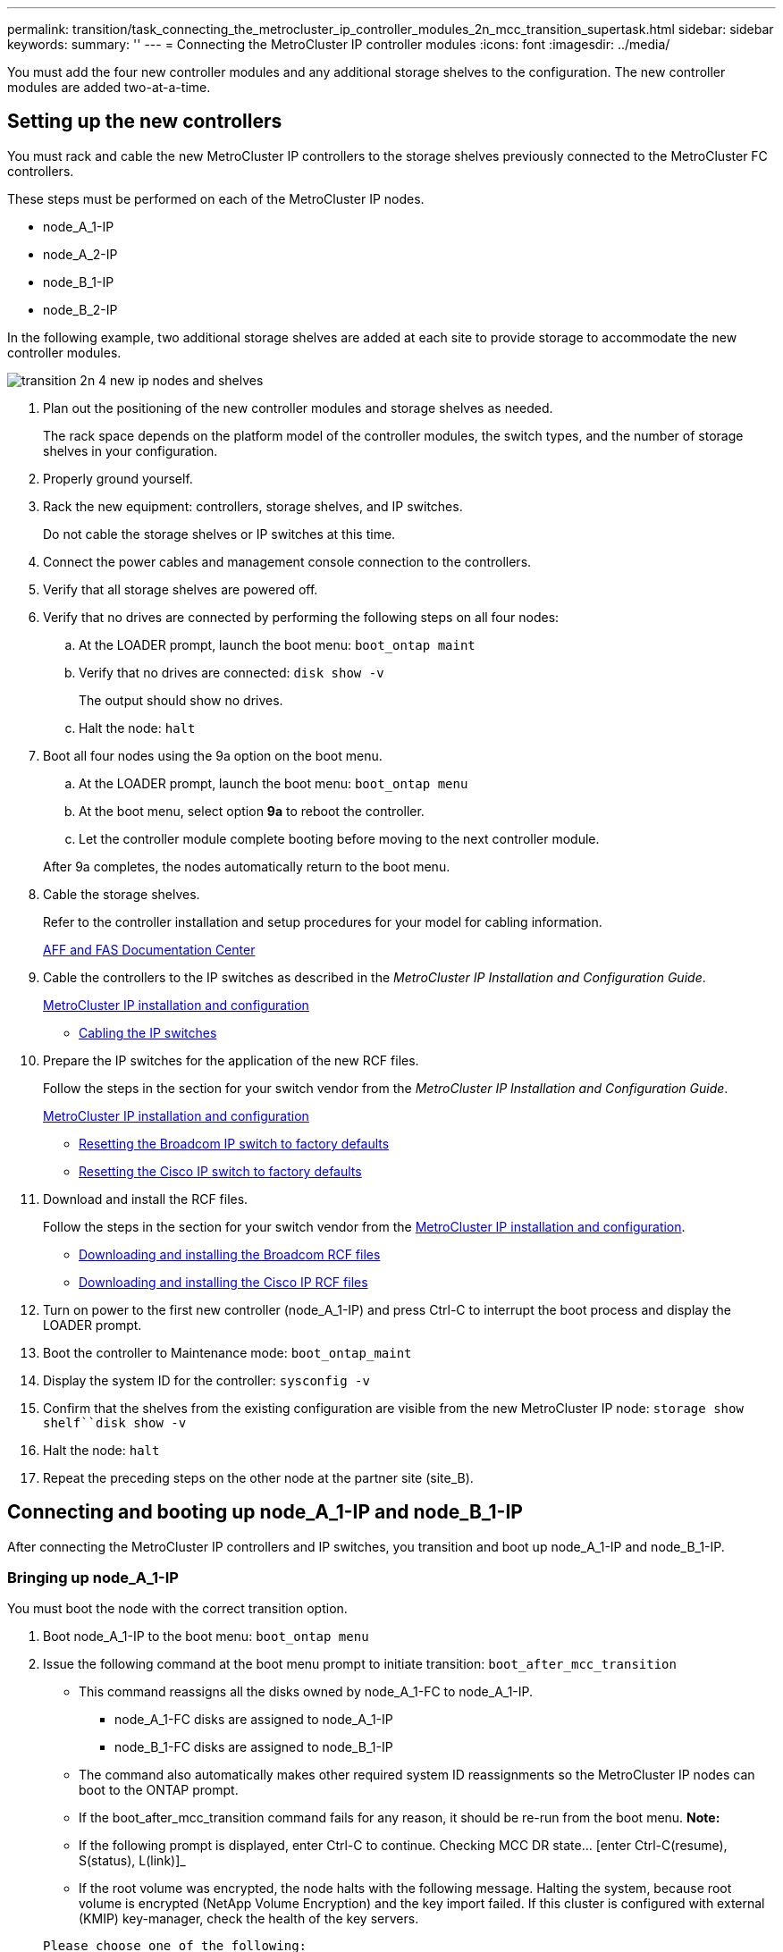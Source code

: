 ---
permalink: transition/task_connecting_the_metrocluster_ip_controller_modules_2n_mcc_transition_supertask.html
sidebar: sidebar
keywords: 
summary: ''
---
= Connecting the MetroCluster IP controller modules
:icons: font
:imagesdir: ../media/

[.lead]
You must add the four new controller modules and any additional storage shelves to the configuration. The new controller modules are added two-at-a-time.

== Setting up the new controllers

[.lead]
You must rack and cable the new MetroCluster IP controllers to the storage shelves previously connected to the MetroCluster FC controllers.

These steps must be performed on each of the MetroCluster IP nodes.

* node_A_1-IP
* node_A_2-IP
* node_B_1-IP
* node_B_2-IP

In the following example, two additional storage shelves are added at each site to provide storage to accommodate the new controller modules.

image::../media/transition_2n_4_new_ip_nodes_and_shelves.png[]

. Plan out the positioning of the new controller modules and storage shelves as needed.
+
The rack space depends on the platform model of the controller modules, the switch types, and the number of storage shelves in your configuration.

. Properly ground yourself.
. Rack the new equipment: controllers, storage shelves, and IP switches.
+
Do not cable the storage shelves or IP switches at this time.

. Connect the power cables and management console connection to the controllers.
. Verify that all storage shelves are powered off.
. Verify that no drives are connected by performing the following steps on all four nodes:
 .. At the LOADER prompt, launch the boot menu: `boot_ontap maint`
 .. Verify that no drives are connected: `disk show -v`
+
The output should show no drives.

 .. Halt the node: `halt`
. Boot all four nodes using the 9a option on the boot menu.
 .. At the LOADER prompt, launch the boot menu: `boot_ontap menu`
 .. At the boot menu, select option *9a* to reboot the controller.
 .. Let the controller module complete booting before moving to the next controller module.

+
After 9a completes, the nodes automatically return to the boot menu.
. Cable the storage shelves.
+
Refer to the controller installation and setup procedures for your model for cabling information.
+
https://docs.netapp.com/platstor/index.jsp[AFF and FAS Documentation Center]

. Cable the controllers to the IP switches as described in the _MetroCluster IP Installation and Configuration Guide_.
+
http://docs.netapp.com/ontap-9/topic/com.netapp.doc.dot-mcc-inst-cnfg-ip/home.html[MetroCluster IP installation and configuration]

 ** http://docs.netapp.com/ontap-9/topic/com.netapp.doc.dot-mcc-inst-cnfg-ip/GUID-4255F6AB-8CA7-4772-B282-218AE0DC60A8.html[Cabling the IP switches]

. Prepare the IP switches for the application of the new RCF files.
+
Follow the steps in the section for your switch vendor from the _MetroCluster IP Installation and Configuration Guide_.
+
http://docs.netapp.com/ontap-9/topic/com.netapp.doc.dot-mcc-inst-cnfg-ip/home.html[MetroCluster IP installation and configuration]

 ** http://docs.netapp.com/ontap-9/topic/com.netapp.doc.dot-mcc-inst-cnfg-ip/GUID-39831E44-33C8-46E9-BD48-76CAFC2D71F7.html[Resetting the Broadcom IP switch to factory defaults]
 ** http://docs.netapp.com/ontap-9/topic/com.netapp.doc.dot-mcc-inst-cnfg-ip/GUID-BFE8D886-FC64-40B6-8DBD-32F0EE1FD6C7.html[Resetting the Cisco IP switch to factory defaults]

. Download and install the RCF files.
+
Follow the steps in the section for your switch vendor from the http://docs.netapp.com/ontap-9/topic/com.netapp.doc.dot-mcc-inst-cnfg-ip/home.html[MetroCluster IP installation and configuration].

 ** http://docs.netapp.com/ontap-9/topic/com.netapp.doc.dot-mcc-inst-cnfg-ip/GUID-4E169910-43BC-4BDB-89F6-18B09F5A728C.html[Downloading and installing the Broadcom RCF files]
 ** http://docs.netapp.com/ontap-9/topic/com.netapp.doc.dot-mcc-inst-cnfg-ip/GUID-89FE081E-9E71-431F-9D66-80EBB2D80B8D.html[Downloading and installing the Cisco IP RCF files]

. Turn on power to the first new controller (node_A_1-IP) and press Ctrl-C to interrupt the boot process and display the LOADER prompt.
. Boot the controller to Maintenance mode: `boot_ontap_maint`
. Display the system ID for the controller: `sysconfig -v`
. Confirm that the shelves from the existing configuration are visible from the new MetroCluster IP node: `storage show shelf``disk show -v`
. Halt the node: `halt`
. Repeat the preceding steps on the other node at the partner site (site_B).

== Connecting and booting up node_A_1-IP and node_B_1-IP

[.lead]
After connecting the MetroCluster IP controllers and IP switches, you transition and boot up node_A_1-IP and node_B_1-IP.

=== Bringing up node_A_1-IP

[.lead]
You must boot the node with the correct transition option.

. Boot node_A_1-IP to the boot menu: `boot_ontap menu`
. Issue the following command at the boot menu prompt to initiate transition: `boot_after_mcc_transition`
 ** This command reassigns all the disks owned by node_A_1-FC to node_A_1-IP.
  *** node_A_1-FC disks are assigned to node_A_1-IP
  *** node_B_1-FC disks are assigned to node_B_1-IP
 ** The command also automatically makes other required system ID reassignments so the MetroCluster IP nodes can boot to the ONTAP prompt.
 ** If the boot_after_mcc_transition command fails for any reason, it should be re-run from the boot menu.
*Note:*
 ** If the following prompt is displayed, enter Ctrl-C to continue. Checking MCC DR state... [enter Ctrl-C(resume), S(status), L(link)]_
 ** If the root volume was encrypted, the node halts with the following message. Halting the system, because root volume is encrypted (NetApp Volume Encryption) and the key import failed. If this cluster is configured with external (KMIP) key-manager, check the health of the key servers.

+
----

Please choose one of the following:
(1) Normal Boot.
(2) Boot without /etc/rc.
(3) Change password.
(4) Clean configuration and initialize all disks.
(5) Maintenance mode boot.
(6) Update flash from backup config.
(7) Install new software first.
(8) Reboot node.
(9) Configure Advanced Drive Partitioning. Selection (1-9)? `boot_after_mcc_transition`
This will replace all flash-based configuration with the last backup to disks. Are you sure you want to continue?: yes

Metrocluster Transition: Name of the MetroCluster FC node: `node_A_1-FC`
Metrocluster Transition: Please confirm if this is the correct value [yes|no]:? y
Metrocluster Transition: Disaster Recovery partner sysid of MetroCluster FC node node_A_1-FC: `systemID-of-node_B_1-FC`
Metrocluster Transition: Please confirm if this is the correct value [yes|no]:? y
Metrocluster Transition: Disaster Recovery partner sysid of local Metrocluster IP node: `systemID-of-node_B_1-IP`
Metrocluster Transition: Please confirm if this is the correct value [yes|no]:? y
----
. If data volumes are encrypted, restore the keys using the correct command for your key management configuration.
+
|===
| If you are using...| Use this command...
a|
*Onboard key management*
a|
security key-manager onboard sync     For more information, see https://docs.netapp.com/ontap-9/topic/com.netapp.doc.pow-nve/GUID-E4AB2ED4-9227-4974-A311-13036EB43A3D.html[Restoring onboard key management encryption keys].
a|
*External key management*
a|
security key-manager key query -node node-name     For more information, see https://docs.netapp.com/ontap-9/topic/com.netapp.doc.pow-nve/GUID-32DA96C3-9B04-4401-92B8-EAF323C3C863.html[Restoring external key management encryption keys].
+
|===

. If the root volume is encrypted, use the procedure in link:task_connecting_the_metrocluster_ip_controller_modules_2n_mcc_transition_supertask.md#[Recovering key management if the root volume is encrypted].

=== Recovering key management if the root volume is encrypted

[.lead]
If the root volume is encrypted, you must use special boot commands to restore the key management.

You must have the passphrases gathered earlier.

. If onboard key management is used, perform the following substeps to restore the configuration.
 .. From the LOADER prompt, display the boot menu: `boot_ontap menu`
 .. Select option (10) Set onboard key management recovery secrets from the boot menu.
+
Respond as appropriate to the prompts:
+
----
This option must be used only in disaster recovery procedures. Are you sure? (y or n): `y`
Enter the passphrase for onboard key management: `passphrase`
Enter the passphrase again to confirm:`passphrase`

Enter the backup data:`backup-key`
----
+
The system boots to the boot menu.

 .. Enter option `6` at the boot menu.
+
Respond as appropriate to the prompts:
+
----
This will replace all flash-based configuration with the last backup to
disks. Are you sure you want to continue?: y

Following this, the system will reboot a few times and the following prompt will be available continue by saying y

WARNING: System ID mismatch. This usually occurs when replacing a boot device or NVRAM cards!
Override system ID? {y|n} y
----
+
After the reboots, the system will be at the LOADER prompt.

 .. From the LOADER prompt, display the boot menu: `boot_ontap menu`
 .. Again elect option (10) Set onboard key management recovery secrets from the boot menu.
+
Respond as appropriate to the prompts:
+
----
This option must be used only in disaster recovery procedures. Are you sure? (y or n): `y`
Enter the passphrase for onboard key management: `passphrase`
Enter the passphrase again to confirm:`passphrase`

Enter the backup data:`backup-key`
----
+
The system boots to the boot menu.

 .. Enter option `1` at the boot menu.
+
If the following prompt is displayed, you can enter Ctrl+C to resume the process._Checking MCC DR state... [enter Ctrl-C(resume), S(status), L(link)]_
+
The system boots to the ONTAP prompt.

 .. Restore the onboard key management: `security key-manager onboard sync`
+
Respond as appropriate to the prompts, using the passphrase you collected earlier:
+
----
cluster_A::> security key-manager onboard sync
Enter the cluster-wide passphrase for onboard key management in Vserver "cluster_A":: passphrase
----
. If external key management is used, perform the following substeps to restore the configuration.
 .. Set the required bootargs: `setenv bootarg.kmip.init.ipaddr ip-address``setenv bootarg.kmip.init.netmask netmask``setenv bootarg.kmip.init.gateway gateway-address``setenv bootarg.kmip.init.interface interface-id`
 .. From the LOADER prompt, display the boot menu: `boot_ontap menu`
 .. Select option (11) Configure node for external key management from the boot menu.
+
The system boots to the boot menu.

 .. Enter option `6` at the boot menu.
+
The system boots multiple times. You can respond affirmatively when prompted to continue the boot process.
+
After the reboots, the system will be at the LOADER prompt.

 .. Set the required bootargs: `setenv bootarg.kmip.init.ipaddr ip-address``setenv bootarg.kmip.init.netmask netmask``setenv bootarg.kmip.init.gateway gateway-address``setenv bootarg.kmip.init.interface interface-id`
 .. From the LOADER prompt, display the boot menu: `boot_ontap menu`
 .. Again select option (11) Configure node for external key management from the boot menu and respond to the prompts as required.
+
The system boots to the boot menu.

 .. Restore the external key management: `security key-manager external restore`

=== Creating the network configuration

[.lead]
You must create a network configuration that matches the configuration on the FC nodes. This is because the MetroCluster IP node replays the same configuration when it boots, which means that when node_A_1-IP and node_B_1-IP boot, ONTAP will try to host LIFs on the same ports that were used on node_A_1-FC and node_B_1-FC respectively.

As you create the network configuration, use the plan made in link:concept_requirements_for_fc_to_ip_transition_2n_mcc_transition.md#[Mapping ports from the MetroCluster FC nodes to the MetroCluster IP nodes] to assist you.

NOTE:

Additional configuration may be needed to bring up data LIFs after the MetroCluster IP nodes have been configured.

. Verify that all cluster ports are in the appropriate broadcast domain:
+
The cluster IPspace and cluster broadcast domain are required in order to create cluster LIFs

 .. View the IP spaces: `network ipspace show`
 .. Create IP spaces and assign cluster ports as needed.
+
http://docs.netapp.com/ontap-9/topic/com.netapp.doc.dot-cm-nmg/GUID-69120CF0-F188-434F-913E-33ACB8751A5D.html[Configuring IPspaces (cluster administrators only)]

 .. View the broadcast domains: `network port broadcast-domain show`
 .. Add any cluster ports to a broadcast domain as needed.
+
https://docs.netapp.com/ontap-9/topic/com.netapp.doc.dot-cm-nmg/GUID-003BDFCD-58A3-46C9-BF0C-BA1D1D1475F9.html[Adding or removing ports from a broadcast domain]

 .. Recreate VLANs and interface groups as needed.
+
VLAN and interface group membership might be different than that of the old node.
+
https://docs.netapp.com/ontap-9/topic/com.netapp.doc.dot-cm-nmg/GUID-8929FCE2-5888-4051-B8C0-E27CAF3F2A63.html[Creating a VLAN]
+
https://docs.netapp.com/ontap-9/topic/com.netapp.doc.dot-cm-nmg/GUID-DBC9DEE2-EAB7-430A-A773-4E3420EE2AA1.html[Combining physical ports to create interface groups]

. Verify that MTU settings are set correctly for the ports and broadcast domain and make changes using the following commands: `network port broadcast-domain show``network port broadcast-domain modify -broadcast- domain bcastdomainname -mtu mtu`

=== Setting up cluster ports and cluster LIFs

[.lead]
You must set up cluster ports and LIFs. The following steps need to be performed on the site A nodes which were booted up with root aggregates.

. Identify the list of LIFs using the desired Cluster port: `network interface show -curr-port portname``network interface show -home-port portname`
. For each cluster port, change the home port of any of the LIFs on that port to another port,
 .. Enter advanced privilege mode and enter y when prompted to continue: `set priv advanced`
 .. If the LIF being modified is a data LIF: `vserver config override -command "network interface modify -lif lifname -vserver vservername -home-port new-datahomeport`
 .. If the LIF is not a data LIF: `network interface modify -lif lifname -vserver vservername -home-port new-datahomeport`
 .. Revert the modified LIFs to their home port: `network interface revert * -vserver vserver_name`
 .. Verify that there are no LIFs on the cluster port: `network interface show -curr-port portname``network interface show -home-port portname`
 .. Remove the port from the current broadcast domain: `network port broadcast-domain remove-ports -ipspace ipspacename -broadcast-domain bcastdomainname -ports node_name:port_name`
 .. Add the port to the cluster IPspace and broadcast domain: `network port broadcast-domain add-ports -ipspace Cluster -broadcast-domain Cluster -ports node_name:port_name`
 .. Verify that the port's role has changed: `network port show`
 .. Repeat these substeps for each cluster port.
 .. Return to admin mode: `set priv admin`
. Create cluster LIFs on the new cluster ports:
 .. For autoconfiguration using link-local address for cluster LIF, use the following command: `network interface create -vserver Cluster -lif cluster_lifname -service-policy default-cluster -home-node a1name -home-port clusterport -auto true`
 .. To assign static IP address for the cluster LIF, use the following command: `network interface create -vserver Cluster -lif cluster_lifname -service-policy default-cluster -home-node a1name -home-port clusterport -address ip-address -netmask netmask -status-admin up`

=== Verifying LIF configuration

[.lead]
The node management LIF, cluster management LIF and intercluster LIF will still be present after the storage movement from the old controller. If necessary, you must move LIFs to appropriate ports.

. Verify if the management LIF and cluster management LIFs are on desired port already: `network interface show -service-policy default-management``network interface show -service-policy default-intercluster`
+
If the LIFs are on the desired ports, you can skip the rest of the steps in this task and proceed to the next task.

. For each node, cluster management, or intercluster LIFs are not on the desired port, change the home port of any of the LIFs on that port to another port,
 .. Repurpose the desired port by moving any LIFs hosted on desired port to another port using `vserver config override -command "network interface modify -lif <lifname> -vserver <vservername> -home-port <new-datahomeport>`
 .. Revert the modified LIFs to their new home port: `vserver config override -command "network interface revert -lif <lifname> -vserver <vservername>"`
 .. If the desired port is not in the right IPspace and broadcast domain, remove the port from the current IPspace and broadcast domain: `network port broadcast-domain remove-ports -ipspace <current-ipspace> -broadcast-domain <current-broadcast-domain> -ports <controller-name:current-port>`
 .. Move the desired port to the right IPspace and broadcast domain``network port broadcast-domain add-ports -ipspace <new-ipspace> -broadcast-domain <new-broadcast-domain> -ports <controller-name:new-port>``
 .. Verify that the port's role has changed: `network port show`
 .. Repeat these substeps for each port.
. Move node, cluster management LIFs and intercluster LIF to the desired port using the following commands:
 .. Change the LIF's home port: `network interface modify -vserver vserver -lif node_mgmt -home-port port -home-node homenode`
 .. Revert the LIF to its new home port: `network interface revert -lif node_mgmt -vserver vservername`
 .. Change the cluster management LIF's home port:``network interface modify -vserver vserver -lif cluster-mgmt-LIF-name -home-port port -home-node homenode``
 .. Revert the cluster management LIF to its new home port: `network interface revert -lif cluster-mgmt-LIF-name -vserver vservername`
 .. Change the intercluster LIF's home port:``network interface modify -vserver vserver -lif intercluster-lif-name -home-node nodename -home-port port``
 .. Revert the intercluster LIF to its new home port: `network interface revert -lifintercluster-lif-name -vserver vservername`

== Bringing up node_A_2-IP and node_B_2-IP

[.lead]
You must bring up and configure the new MetroCluster IP node at each site, creating an HA pair in each site.

=== Bringing up node_A_2-IP and node_B_2-IP

[.lead]
You must boot the new controller modules one at a time using the correct option at the boot menu.

In these steps, you boot up the two brand new nodes, expanding what had been a two-node configuration into a four-node configuration.

These steps are performed on the following nodes:

* node_A_2-IP
* node_B_2-IP

image::../media/transition_2n_booting_a_2_and_b_2.png[]

. Boot the new nodes using boot option `9c`.
+
----
Please choose one of the following:
(1) Normal Boot.
(2) Boot without /etc/rc.
(3) Change password.
(4) Clean configuration and initialize all disks.
(5) Maintenance mode boot.
(6) Update flash from backup config.
(7) Install new software first.
(8) Reboot node.
(9) Configure Advanced Drive Partitioning. Selection (1-9)? 9c
----
+
The node initializes and boots to the node setup wizard, similar to the following.
+
----
Welcome to node setup
You can enter the following commands at any time:
"help" or "?" - if you want to have a question clarified,
"back" - if you want to change previously answered questions, and
"exit" or "quit" - if you want to quit the setup wizard.
Any changes you made before quitting will be saved.
To accept a default or omit a question, do not enter a value. .
.
.
----
+
If option `9c` does not succeed, take the following steps to avoid possible data loss:

 ** Do not attempt to run option 9a.
 ** Physically disconnect the existing shelves that contain data from the original MetroCluster FC configuration (shelf_A_1, shelf_A_2, shelf_B_1, shelf_B_2).
 ** Contact technical support, referencing the KB article https://kb.netapp.com/Advice_and_Troubleshooting/Data_Protection_and_Security/MetroCluster/MetroCluster_FC_to_IP_transition_-_Option_9c_Failing[MetroCluster FC to IP transition - Option 9c Failing].
+
https://mysupport.netapp.com/site/global/dashboard[NetApp Support]

. Enable the AutoSupport tool by following the directions provided by the wizard.
. Respond to the prompts to configure the node management interface.
+
----
Enter the node management interface port: [e0M]:
Enter the node management interface IP address: 10.228.160.229
Enter the node management interface netmask: 225.225.252.0
Enter the node management interface default gateway: 10.228.160.1
----

. Verify that the storage failover mode is set to HA: `storage failover show -fields mode`
+
If the mode is not HA, set it: `storage failover modify -mode ha -node localhost`
+
You must then reboot the node for the change to take effect.

. List the ports in the cluster:``network port show``
+
For complete command syntax, see the man page.
+
The following example shows the network ports in cluster01:
+
----

cluster01::> network port show
                                                             Speed (Mbps)
Node   Port      IPspace      Broadcast Domain Link   MTU    Admin/Oper
------ --------- ------------ ---------------- ----- ------- ------------
cluster01-01
       e0a       Cluster      Cluster          up     1500   auto/1000
       e0b       Cluster      Cluster          up     1500   auto/1000
       e0c       Default      Default          up     1500   auto/1000
       e0d       Default      Default          up     1500   auto/1000
       e0e       Default      Default          up     1500   auto/1000
       e0f       Default      Default          up     1500   auto/1000
cluster01-02
       e0a       Cluster      Cluster          up     1500   auto/1000
       e0b       Cluster      Cluster          up     1500   auto/1000
       e0c       Default      Default          up     1500   auto/1000
       e0d       Default      Default          up     1500   auto/1000
       e0e       Default      Default          up     1500   auto/1000
       e0f       Default      Default          up     1500   auto/1000
----

. Exit the Node Setup wizard: `exit`
. Log into the admin account using the admin user name.
. Join the existing cluster using the Cluster Setup wizard.
+
----
:> cluster setup
Welcome to the cluster setup wizard.
You can enter the following commands at any time:
"help" or "?" - if you want to have a question clarified,
"back" - if you want to change previously answered questions, and "exit" or "quit" - if you want to quit the cluster setup wizard.
Any changes you made before quitting will be saved.
You can return to cluster setup at any time by typing "cluster setup". To accept a default or omit a question, do not enter a value.
Do you want to create a new cluster or join an existing cluster?
{create, join}:
join
----

. After you complete the Cluster Setup wizard and it exits, verify that the cluster is active and the node is healthy: `cluster show`
. Disable disk autoassignment: `storage disk option modify -autoassign off -node node_A_2-IP`
. If encryption is used, restore the keys using the correct command for your key management configuration.
+
|===
| If you are using...| Use this command...
a|
*Onboard key management*
a|
security key-manager onboard sync     For more information, see https://docs.netapp.com/ontap-9/topic/com.netapp.doc.pow-nve/GUID-E4AB2ED4-9227-4974-A311-13036EB43A3D.html[Restoring onboard key management encryption keys].
a|
*External key management*
a|
security key-manager key query -node node-name     For more information, see https://docs.netapp.com/ontap-9/topic/com.netapp.doc.pow-nve/GUID-32DA96C3-9B04-4401-92B8-EAF323C3C863.html[Restoring external key management encryption keys].
+
|===

. Repeat the above steps on the second new controller module (node_B_2-IP).

=== Verifying MTU settings

[.lead]
Verify that MTU settings are set correctly for the ports and broadcast domain and make changes using the following commands

. Check the MTU size used in the cluster broadcast domain: `network port broadcast-domain show`
. If necessary, update the MTU size as needed: `network port broadcast-domain modify -broadcast-domain bcast-domain=name-mtu mtu-size`

=== Configuring intercluster LIFs

[.lead]
Configure the intercluster LIFs required for cluster peering.

This task must be performed on both of the new nodes, node_A_2-IP and node_B_2-IP.

. Configure the intercluster LIFs using the procedures in the _MetroCluster IP Installation and Configuration Guide_.
+
http://docs.netapp.com/ontap-9/topic/com.netapp.doc.dot-mcc-inst-cnfg-ip/GUID-415B212C-9F9B-4638-8036-A14A463BDAFC.html[Configuring intercluster LIFs on dedicated ports]
+
http://docs.netapp.com/ontap-9/topic/com.netapp.doc.dot-mcc-inst-cnfg-ip/GUID-FE905454-2F33-4CF4-8ACD-459271FF40E7.html[Configuring intercluster LIFs on shared data ports]

=== Verifying cluster peering

[.lead]
Verify that cluster_A and cluster_B are peered and nodes on each cluster can communicate with each other.

. Verify the cluster peering relationship: `cluster peer health show`
+
----
cluster01::> cluster peer health show
Node       cluster-Name                Node-Name
             Ping-Status               RDB-Health Cluster-Health  Avail…
---------- --------------------------- ---------  --------------- --------
node_A_1-IP
           cluster_B                   node_B_1-IP
             Data: interface_reachable
             ICMP: interface_reachable true       true            true
                                       node_B_2-IP
             Data: interface_reachable
             ICMP: interface_reachable true       true            true
node_A_2-IP
           cluster_B                   node_B_1-IP
             Data: interface_reachable
             ICMP: interface_reachable true       true            true
                                       node_B_2-IP
             Data: interface_reachable
             ICMP: interface_reachable true       true            true
----

. Ping to check that the peer addresses are reachable: `cluster peer ping -originating-node local-node -destination-cluster remote-cluster-name`
